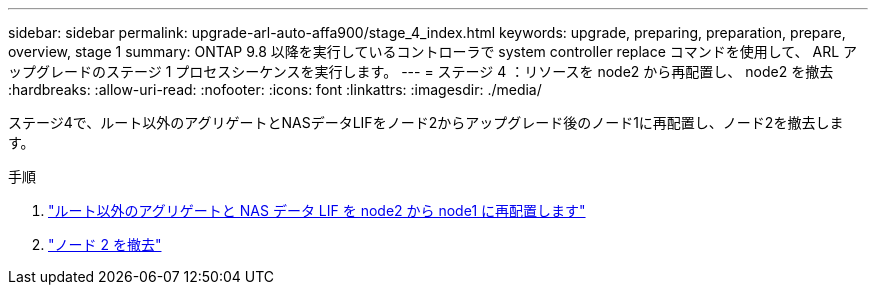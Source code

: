 ---
sidebar: sidebar 
permalink: upgrade-arl-auto-affa900/stage_4_index.html 
keywords: upgrade, preparing, preparation, prepare, overview, stage 1 
summary: ONTAP 9.8 以降を実行しているコントローラで system controller replace コマンドを使用して、 ARL アップグレードのステージ 1 プロセスシーケンスを実行します。 
---
= ステージ 4 ：リソースを node2 から再配置し、 node2 を撤去
:hardbreaks:
:allow-uri-read: 
:nofooter: 
:icons: font
:linkattrs: 
:imagesdir: ./media/


[role="lead"]
ステージ4で、ルート以外のアグリゲートとNASデータLIFをノード2からアップグレード後のノード1に再配置し、ノード2を撤去します。

.手順
. link:relocate_non_root_aggr_nas_lifs_from_node2_to_node1.html["ルート以外のアグリゲートと NAS データ LIF を node2 から node1 に再配置します"]
. link:retire_node2.html["ノード 2 を撤去"]

